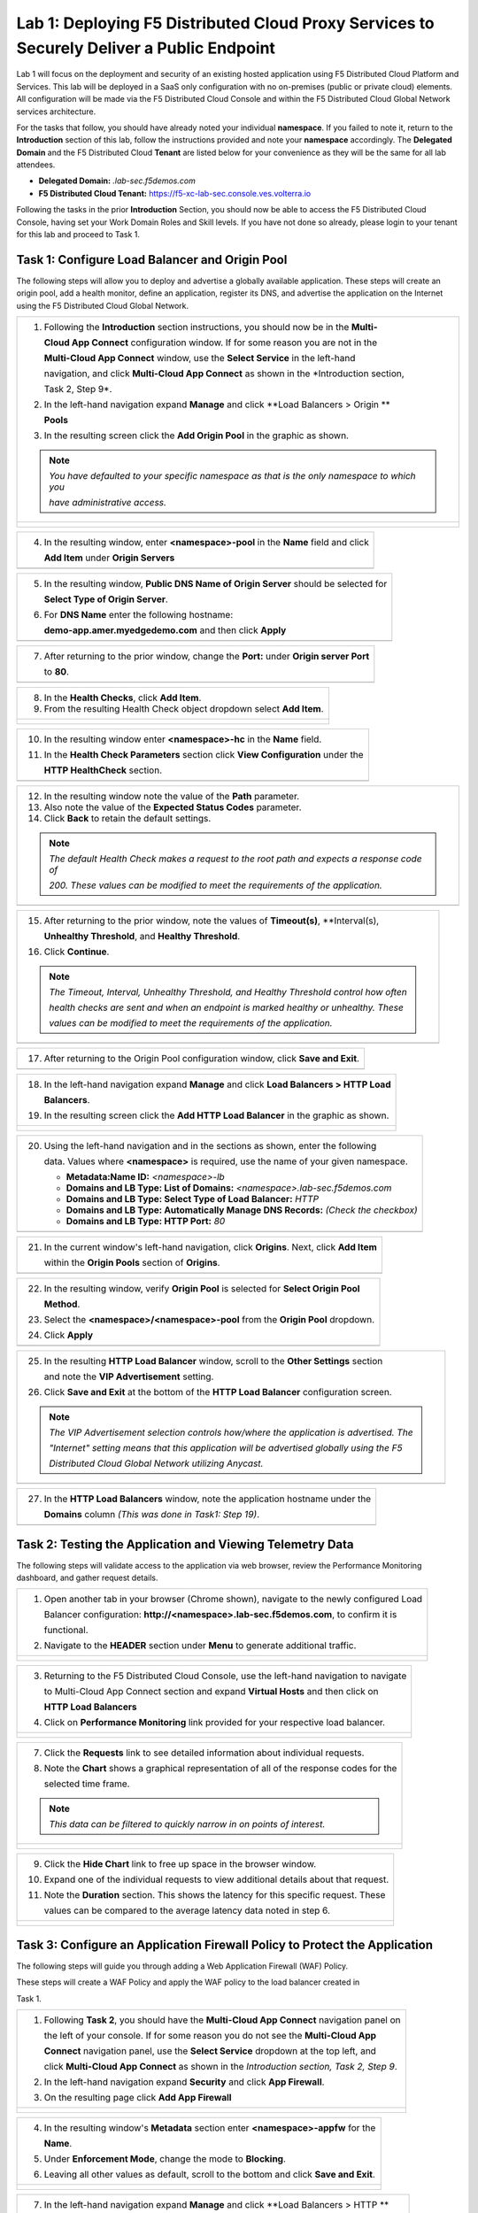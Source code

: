 Lab 1: Deploying F5 Distributed Cloud Proxy Services to Securely Deliver a Public Endpoint
==========================================================================================

Lab 1 will focus on the deployment and security of an existing hosted application using F5 
Distributed Cloud Platform and Services.  This lab will be deployed in a SaaS only 
configuration with no on-premises (public or private cloud) elements.  All configuration
will be made via the F5 Distributed Cloud Console and within the F5 Distributed Cloud Global
Network services architecture.

For the tasks that follow, you should have already noted your individual **namespace**. If you
failed to note it, return to the **Introduction** section of this lab, follow the instructions
provided and note your **namespace** accordingly. The **Delegated Domain** and the F5 
Distributed Cloud **Tenant** are listed below for your convenience as they will be the same for
all lab attendees.

* **Delegated Domain:** *.lab-sec.f5demos.com* 
* **F5 Distributed Cloud Tenant:** https://f5-xc-lab-sec.console.ves.volterra.io 

Following the tasks in the prior **Introduction** Section, you should now be able to access the
F5 Distributed Cloud Console, having set your Work Domain Roles and Skill levels. If you have
not done so already, please login to your tenant for this lab and proceed to Task 1.

Task 1: Configure Load Balancer and Origin Pool
~~~~~~~~~~~~~~~~~~~~~~~~~~~~~~~~~~~~~~~~~~~~~~~

The following steps will allow you to deploy and advertise a globally available application.
These steps will create an origin pool, add a health monitor, define an application, register
its DNS, and advertise the application on the Internet using the F5 Distributed Cloud Global
Network.

+----------------------------------------------------------------------------------------------+
| 1. Following the **Introduction** section  instructions, you should now be in the **Multi-** |
|                                                                                              |
|    **Cloud App Connect** configuration window. If for some reason you are not in the         |
|                                                                                              |
|    **Multi-Cloud App Connect** window, use the **Select Service** in the left-hand           |
|                                                                                              |
|    navigation, and click **Multi-Cloud App Connect** as shown in the *Introduction section,  |
|                                                                                              |
|    Task 2, Step 9*.                                                                          |
|                                                                                              |
| 2. In the left-hand navigation expand **Manage** and click **Load Balancers > Origin **      |
|                                                                                              |
|    **Pools**                                                                                 |
|                                                                                              |
| 3. In the resulting screen click the **Add Origin Pool** in the graphic as shown.            |
|                                                                                              |
| .. note::                                                                                    |
|    *You have defaulted to your specific namespace as that is the only namespace to which you*|
|                                                                                              |
|    *have administrative access.*                                                             |
+----------------------------------------------------------------------------------------------+
| |lab001|                                                                                     |
|                                                                                              |
| |lab002|                                                                                     |
+----------------------------------------------------------------------------------------------+

+----------------------------------------------------------------------------------------------+
| 4. In the resulting window, enter **<namespace>-pool** in the **Name** field and click       |
|                                                                                              |
|    **Add Item** under **Origin Servers**                                                     |
+----------------------------------------------------------------------------------------------+
| |lab003|                                                                                     |
+----------------------------------------------------------------------------------------------+

+----------------------------------------------------------------------------------------------+
| 5. In the resulting window, **Public DNS Name of Origin Server** should be selected for      |
|                                                                                              |
|    **Select Type of Origin Server**.                                                         |
|                                                                                              |
| 6. For **DNS Name** enter the following hostname:                                            |
|                                                                                              |
|    **demo-app.amer.myedgedemo.com** and then click **Apply**                                 |
+----------------------------------------------------------------------------------------------+
| |lab004|                                                                                     |
+----------------------------------------------------------------------------------------------+

+----------------------------------------------------------------------------------------------+
| 7. After returning to the prior window, change the **Port:** under **Origin server Port**    |
|                                                                                              |
|    to **80**.                                                                                |
+----------------------------------------------------------------------------------------------+
| |lab005|                                                                                     |
+----------------------------------------------------------------------------------------------+

+----------------------------------------------------------------------------------------------+
| 8. In the **Health Checks**, click **Add Item**.                                             |
|                                                                                              |
| 9. From the resulting Health Check object dropdown select **Add Item**.                      |
+----------------------------------------------------------------------------------------------+
| |lab006|                                                                                     |
|                                                                                              |
| |lab007|                                                                                     |
+----------------------------------------------------------------------------------------------+

+----------------------------------------------------------------------------------------------+
| 10. In the resulting window enter **<namespace>-hc** in the **Name** field.                  |
|                                                                                              |
| 11. In the **Health Check Parameters** section click **View Configuration** under the        |
|                                                                                              |
|     **HTTP HealthCheck** section.                                                            |
+----------------------------------------------------------------------------------------------+
| |lab008|                                                                                     |
+----------------------------------------------------------------------------------------------+

+----------------------------------------------------------------------------------------------+
| 12. In the resulting window note the value of the **Path** parameter.                        |
|                                                                                              |
| 13. Also note the value of the **Expected Status Codes** parameter.                          |
|                                                                                              |
| 14. Click **Back** to retain the default settings.                                           |
|                                                                                              |
| .. note::                                                                                    |
|    *The default Health Check makes a request to the root path and expects a response code of*|
|                                                                                              |
|    *200. These values can be modified to meet the requirements of the application.*          |
+----------------------------------------------------------------------------------------------+
| |lab009|                                                                                     |
+----------------------------------------------------------------------------------------------+

+----------------------------------------------------------------------------------------------+
| 15. After returning to the prior window, note the values of **Timeout(s)**, **Interval(s),   |
|                                                                                              |
|     **Unhealthy Threshold**, and **Healthy Threshold**.                                      |
|                                                                                              |
| 16. Click **Continue**.                                                                      |
|                                                                                              |
| .. note::                                                                                    |
|    *The Timeout, Interval, Unhealthy Threshold, and Healthy Threshold control how often*     |
|                                                                                              |
|    *health checks are sent and when an endpoint is marked healthy or unhealthy.  These*      |
|                                                                                              |
|    *values can be modified to meet the requirements of the application.*                     |
+----------------------------------------------------------------------------------------------+
| |lab010|                                                                                     |
+----------------------------------------------------------------------------------------------+

+----------------------------------------------------------------------------------------------+
| 17. After returning to the Origin Pool configuration window, click **Save and Exit**.        |
+----------------------------------------------------------------------------------------------+
| |lab011|                                                                                     |
+----------------------------------------------------------------------------------------------+

+----------------------------------------------------------------------------------------------+
| 18. In the left-hand navigation expand **Manage** and click **Load Balancers > HTTP Load**   |
|                                                                                              |
|     **Balancers**.                                                                           |
|                                                                                              |
| 19. In the resulting screen click the **Add HTTP Load Balancer** in the graphic as shown.    |
+----------------------------------------------------------------------------------------------+
| |lab012|                                                                                     |
|                                                                                              |
| |lab013|                                                                                     |
+----------------------------------------------------------------------------------------------+

+----------------------------------------------------------------------------------------------+
| 20. Using the left-hand navigation and in the sections as shown, enter the following         |
|                                                                                              |
|     data. Values where **<namespace>** is required, use the name of your given namespace.    |
|                                                                                              |
|     * **Metadata:Name ID:**  *<namespace>-lb*                                                |
|     * **Domains and LB Type: List of Domains:** *<namespace>.lab-sec.f5demos.com*            |
|     * **Domains and LB Type: Select Type of Load Balancer:** *HTTP*                          |
|     * **Domains and LB Type: Automatically Manage DNS Records:** *(Check the checkbox)*      |
|     * **Domains and LB Type: HTTP Port:** *80*                                               |
+----------------------------------------------------------------------------------------------+
| |lab014|                                                                                     |
+----------------------------------------------------------------------------------------------+

+----------------------------------------------------------------------------------------------+
| 21. In the current window's left-hand navigation, click **Origins**. Next, click **Add Item**|
|                                                                                              |
|     within the **Origin Pools** section of **Origins**.                                      |
+----------------------------------------------------------------------------------------------+
| |lab015|                                                                                     |
+----------------------------------------------------------------------------------------------+

+----------------------------------------------------------------------------------------------+
| 22. In the resulting window, verify **Origin Pool** is selected for **Select Origin Pool**   |
|                                                                                              |
|     **Method**.                                                                              |
|                                                                                              |
| 23. Select the **<namespace>/<namespace>-pool** from the **Origin Pool**  dropdown.          |
|                                                                                              |
| 24. Click **Apply**                                                                          |
+----------------------------------------------------------------------------------------------+
| |lab016|                                                                                     |
+----------------------------------------------------------------------------------------------+

+----------------------------------------------------------------------------------------------+
| 25. In the resulting **HTTP Load Balancer** window, scroll to the **Other Settings** section |
|                                                                                              |
|     and note the **VIP Advertisement** setting.                                              |
|                                                                                              |
| 26. Click **Save and Exit** at the bottom of the **HTTP Load Balancer** configuration screen.|
|                                                                                              |
| .. note::                                                                                    |
|    *The VIP Advertisement selection controls how/where the application is advertised. The*   |
|                                                                                              |
|    *"Internet" setting means that this application will be advertised globally using the F5* |
|                                                                                              |
|    *Distributed Cloud Global Network utilizing Anycast.*                                     |
+----------------------------------------------------------------------------------------------+
| |lab017|                                                                                     |
+----------------------------------------------------------------------------------------------+

+----------------------------------------------------------------------------------------------+
| 27. In the **HTTP Load Balancers** window, note the application hostname under the           |
|                                                                                              |
|     **Domains** column *(This was done in Task1: Step 19)*.                                  |
|                                                                                              |
+----------------------------------------------------------------------------------------------+
| |lab018|                                                                                     |
+----------------------------------------------------------------------------------------------+

Task 2: Testing the Application and Viewing Telemetry Data
~~~~~~~~~~~~~~~~~~~~~~~~~~~~~~~~~~~~~~~~~~~~~~~~~~~~~~~~~~

The following steps will validate access to the application via web browser, review the 
Performance Monitoring dashboard, and gather request details.

+----------------------------------------------------------------------------------------------+
| 1. Open another tab in your browser (Chrome shown), navigate to the newly configured Load    |
|                                                                                              |
|    Balancer configuration: **http://<namespace>.lab-sec.f5demos.com**, to confirm it is      |
|                                                                                              |
|    functional.                                                                               |
|                                                                                              |
| 2. Navigate to the **HEADER** section under **Menu** to generate additional traffic.         |
+----------------------------------------------------------------------------------------------+
| |lab019|                                                                                     |
|                                                                                              |
| |lab020|                                                                                     |
+----------------------------------------------------------------------------------------------+

+----------------------------------------------------------------------------------------------+
| 3. Returning to the F5 Distributed Cloud Console, use the left-hand navigation to navigate   |
|                                                                                              |
|    to Multi-Cloud App Connect section and expand **Virtual Hosts** and then click on         |
|                                                                                              |
|    **HTTP Load Balancers**                                                                   |
|                                                                                              |
| 4. Click on **Performance Monitoring** link provided for your respective load balancer.      |
|                                                                                              |
+----------------------------------------------------------------------------------------------+
| |lab021|                                                                                     |
|                                                                                              |
| |lab022|                                                                                     |
+----------------------------------------------------------------------------------------------+

+----------------------------------------------------------------------------------------------+
| 5. Change the viewable time period from Last 5 minutes (default) to **1 hour** by selecting  |
|                                                                                              |
|    the dropdown shown, click **Last 1 hour** then clicking **Apply**.                            |
|                                                                                              |
| 6. Note the **End to end Latency** tile.  This shows the average latency for all requests to |
|                                                                                              |
|    this load balancer.                                                                       |
|                                                                                              |
| .. note::                                                                                    |
|    *As you have not run many requests, summary analytics may not be available in the*        |
|                                                                                              |
|    *dashboard view yet.*                                                                     |
+----------------------------------------------------------------------------------------------+
| |lab023|                                                                                     |
|                                                                                              |
| |lab024|                                                                                     |
+----------------------------------------------------------------------------------------------+

+----------------------------------------------------------------------------------------------+
| 7. Click the **Requests** link to see detailed information about individual requests.        |
|                                                                                              |
| 8. Note the **Chart** shows a graphical representation of all of the response codes for the  |
|                                                                                              |
|    selected time frame.                                                                      |
|                                                                                              |
| .. note::                                                                                    |
|    *This data can be filtered to quickly narrow in on points of interest.*                   |
+----------------------------------------------------------------------------------------------+
| |lab025|                                                                                     |
|                                                                                              |
| |lab026|                                                                                     |
+----------------------------------------------------------------------------------------------+

+----------------------------------------------------------------------------------------------+
| 9. Click the **Hide Chart** link to free up space in the browser window.                     |
|                                                                                              |
| 10. Expand one of the individual requests to view additional details about that request.     |
|                                                                                              |
| 11. Note the **Duration** section.  This shows the latency for this specific request.  These |
|                                                                                              |
|     values can be compared to the average latency data noted in step 6.                      |
+----------------------------------------------------------------------------------------------+
| |lab027|                                                                                     |
|                                                                                              |
| |lab028|                                                                                     |
+----------------------------------------------------------------------------------------------+

Task 3: Configure an Application Firewall Policy to Protect the Application
~~~~~~~~~~~~~~~~~~~~~~~~~~~~~~~~~~~~~~~~~~~~~~~~~~~~~~~~~~~~~~~~~~~~~~~~~~~

The following steps will guide you through adding a Web Application Firewall (WAF) Policy.

These steps will create a WAF Policy and apply the WAF policy to the load balancer created in 

Task 1.

+----------------------------------------------------------------------------------------------+
| 1. Following **Task 2**, you should have the **Multi-Cloud App Connect** navigation panel on |
|                                                                                              |
|    the left of your console.  If for some reason you do not see the **Multi-Cloud App**      |
|                                                                                              |
|    **Connect** navigation panel, use the **Select Service** dropdown at the top left, and    |
|                                                                                              |
|    click **Multi-Cloud App Connect** as shown in the *Introduction section, Task 2, Step 9*. |
|                                                                                              |
| 2. In the left-hand navigation expand **Security** and click **App Firewall**.               |
|                                                                                              |
| 3. On the resulting page click **Add App Firewall**                                          | 
+----------------------------------------------------------------------------------------------+
| |lab029|                                                                                     |
|                                                                                              |
| |lab030|                                                                                     |
+----------------------------------------------------------------------------------------------+

+----------------------------------------------------------------------------------------------+
| 4. In the resulting window's **Metadata** section enter **<namespace>-appfw** for the        |
|                                                                                              |
|    **Name**.                                                                                 |
|                                                                                              |
| 5. Under **Enforcement Mode**, change the mode to **Blocking**.                              |
|                                                                                              |
| 6. Leaving all other values as default, scroll to the bottom and click **Save and Exit**.    |
+----------------------------------------------------------------------------------------------+
| |lab031|                                                                                     |
|                                                                                              |
| |lab032|                                                                                     |
+----------------------------------------------------------------------------------------------+

+----------------------------------------------------------------------------------------------+
| 7. In the left-hand navigation expand **Manage** and click **Load Balancers > HTTP **        |
|                                                                                              |
|    **Load Balancers**                                                                        |
|                                                                                              |
| 8. On the resulting page find the HTTP Load Balancer created in **Task 1**                   |
|                                                                                              |
|    *(<namespace>-lb)*.  Click the ellipsis under Actions and select **Manage Configuration**.|
+----------------------------------------------------------------------------------------------+
| |lab033|                                                                                     |
|                                                                                              |
| |lab034|                                                                                     |
+----------------------------------------------------------------------------------------------+

+----------------------------------------------------------------------------------------------+
| 9. On the resulting page click **Edit Configuration**.                                       |
|                                                                                              |
| 10. Click **Web Application Firewall** in the left-hand navigation.                          |  
+----------------------------------------------------------------------------------------------+
| |lab035|                                                                                     |
|                                                                                              |
| |lab036|                                                                                     |
+----------------------------------------------------------------------------------------------+


+----------------------------------------------------------------------------------------------+
| 11. Under the **Web Application Firewall** section select **Enable** from the **Web**
|                                                                                              |
|     **Application Firewall (WAF)** dropdown.                                                 |
|                                                                                              |
| 12. Select the Web Application Firewall name that you created in *Steps 1-6* of this task    |
|                                                                                              |
|     *(<namespace>-appfw)* from the **Enable** dropdown.                                      |
|                                                                                              |
| 13. Scroll to the bottom of the page and click **Save and Exit**                             |
+----------------------------------------------------------------------------------------------+
| |lab037|                                                                                     |
|                                                                                              |
| |lab038|                                                                                     |
+----------------------------------------------------------------------------------------------+


Task 4. Test the Application Firewall and View Security Events
~~~~~~~~~~~~~~~~~~~~~~~~~~~~~~~~~~~~~~~~~~~~~~~~~~~~~~~~~~~~~~

The following steps will validate demonstrate the Web Application Firewall, review the  Security
Monitoring dashboard, and gather security event details.

+----------------------------------------------------------------------------------------------+
| 1. Open another tab in your browser (Chrome shown), navigate to the newly configured Load    |
|                                                                                              |
|    Balancer configuration: **http://<namespace>.lab-sec.f5demos.com**, to confirm it is      |
|                                                                                              |
|    functional.                                                                               |
|                                                                                              |
| 2. Using some of the sample attacks below, add the URI path & variables to your application  |
|                                                                                              |
|    to generate security event data.                                                          |
|                                                                                              |
|    * /?cmd=cat%20/etc/passwd                                                                 |
|    * /product?id=4%20OR%201=1                                                                |
|    * /cart?search=aaa'><script>prompt('Please+enter+your+password');</script>                |
|                                                                                              |
| .. note::                                                                                    |
|    *The web application firewall is blocking these requests to protect the application.*     |
|                                                                                              |
|    *The block page can be customized to provide additional information.*                     |
+----------------------------------------------------------------------------------------------+
| |lab039|                                                                                     |
+----------------------------------------------------------------------------------------------+

+----------------------------------------------------------------------------------------------+
| 3. Returning to the F5 Distributed Cloud Console, use the left-hand navigation to navigate   |
|                                                                                              |
|    to Multi-Cloud App Connect setion and expand **Virtual Hosts** and click on **HTTP Load   |
|                                                                                              |
|    Balancers**.                                                                              |
|                                                                                              |
| 4. Click on the **Security Monitoring** link for your respective load balancer.              |
+----------------------------------------------------------------------------------------------+
| |lab040|                                                                                     |
|                                                                                              |
| |lab041|
+----------------------------------------------------------------------------------------------+

+----------------------------------------------------------------------------------------------+
| 5. From the **Dashboard** view, using the horizontal navigation, click **Security Events**.  |
|                                                                                              |
| 8. Note the **Chart** shows a graphical representation of all of the response codes for the  |
|                                                                                              |
|    selected time frame.                                                                      |
|                                                                                              |
| .. note::                                                                                    |
|    *If you lost your 1 Hour Filter, re-apply using Task 2: Step 5*                           |
+----------------------------------------------------------------------------------------------+
| |lab042|                                                                                     |
|                                                                                              |
| |lab043|                                                                                     |
+----------------------------------------------------------------------------------------------+

+----------------------------------------------------------------------------------------------+
| 6. Click the **Hide Chart** link to free up space in the browser window.                     |
|                                                                                              |
| 7. Expand your latest security event as shown.                                               |
|                                                                                              |
| 8. Note the summary detail provided in the **Information** link.  The **Request ID** which   |
|                                                                                              |
|    is synonymous with **Support ID** (filterable) from the Security Event Block Page.        |
|                                                                                              |
| 9. Scroll to the bottom of the information screen to see specific signatures detected and    |
|                                                                                              |
|    actions taken during the security event.                                                  |
|                                                                                              |
| .. note::                                                                                    |
|    *Similar to a Request, Security Events also have additional detail in JSON format.*       |
+----------------------------------------------------------------------------------------------+
| |lab044|                                                                                     |
|                                                                                              |
| |lab045|                                                                                     |
|                                                                                              |
| |lab046|                                                                                     |
+----------------------------------------------------------------------------------------------+

+----------------------------------------------------------------------------------------------+
| **End of Lab 1:**  This concludes Lab 1.  In this lab you created an origin pool to connect  |
|                                                                                              |
| to the application, you then created a load balancer and associated the origin pool to the   |
|                                                                                              |
| load balancer.  This allowed the application to be advertised via the F5 Distributed Cloud   |
|                                                                                              |
| Global Network.  The Distributed Cloud Console was then used to review telemetry data        |
|                                                                                              |
| gathered for the application.  Next an Application Firewall policy was created and assigned  |
|                                                                                              |
| to protect the application.  Finally a sample attack was run against the application and the |
|                                                                                              |
| security event data was reviewed within the Distributed Cloud Console.                       |
|                                                                                              |
| A brief presentation will be shared prior to the beginning of Lab 2.                         |
+----------------------------------------------------------------------------------------------+
| |labend|                                                                                     |
+----------------------------------------------------------------------------------------------+

.. |lab001| image:: _static/lab1-001.png
   :width: 800px
.. |lab002| image:: _static/lab1-002.png
   :width: 800px
.. |lab003| image:: _static/lab1-003.png
   :width: 800px
.. |lab004| image:: _static/lab1-004.png
   :width: 800px
.. |lab005| image:: _static/lab1-005.png
   :width: 800px
.. |lab006| image:: _static/lab1-006.png
   :width: 800px
.. |lab007| image:: _static/lab1-007.png
   :width: 800px
.. |lab008| image:: _static/lab1-008.png
   :width: 800px
.. |lab009| image:: _static/lab1-009.png
   :width: 800px
.. |lab010| image:: _static/lab1-010.png
   :width: 800px
.. |lab011| image:: _static/lab1-011.png
   :width: 800px
.. |lab012| image:: _static/lab1-012.png
   :width: 800px
.. |lab013| image:: _static/lab1-013.png
   :width: 800px
.. |lab014| image:: _static/lab1-014.png
   :width: 800px
.. |lab015| image:: _static/lab1-015.png
   :width: 800px
.. |lab016| image:: _static/lab1-016.png
   :width: 800px
.. |lab017| image:: _static/lab1-017.png
   :width: 800px
.. |lab018| image:: _static/lab1-018.png
   :width: 800px
.. |lab019| image:: _static/lab1-019.png
   :width: 800px
.. |lab020| image:: _static/lab1-020.png
   :width: 800px
.. |lab021| image:: _static/lab1-021.png
   :width: 800px
.. |lab022| image:: _static/lab1-022.png
   :width: 800px
.. |lab023| image:: _static/lab1-023.png
   :width: 800px
.. |lab024| image:: _static/lab1-024.png
   :width: 800px
.. |lab025| image:: _static/lab1-025.png
   :width: 800px
.. |lab026| image:: _static/lab1-026.png
   :width: 800px
.. |lab027| image:: _static/lab1-027.png
   :width: 800px
.. |lab028| image:: _static/lab1-028.png
   :width: 800px
.. |lab029| image:: _static/lab1-029.png
   :width: 800px
.. |lab030| image:: _static/lab1-030.png
   :width: 800px
.. |lab031| image:: _static/lab1-031.png
   :width: 800px
.. |lab032| image:: _static/lab1-032.png
   :width: 800px
.. |lab033| image:: _static/lab1-033.png
   :width: 800px
.. |lab034| image:: _static/lab1-034.png
   :width: 800px
.. |lab035| image:: _static/lab1-035.png
   :width: 800px
.. |lab036| image:: _static/lab1-036.png
   :width: 800px
.. |lab037| image:: _static/lab1-037.png
   :width: 800px
.. |lab038| image:: _static/lab1-038.png
   :width: 800px
.. |lab039| image:: _static/lab1-039.png
   :width: 800px
.. |lab040| image:: _static/lab1-040.png
   :width: 800px
.. |lab041| image:: _static/lab1-041.png
   :width: 800px
.. |lab042| image:: _static/lab1-042.png
   :width: 800px
.. |lab043| image:: _static/lab1-043.png
   :width: 800px
.. |lab044| image:: _static/lab1-044.png
   :width: 800px
.. |lab045| image:: _static/lab1-045.png
   :width: 800px
.. |lab046| image:: _static/lab1-046.png
   :width: 800px
.. |labend| image:: _static/labend.png
   :width: 800px